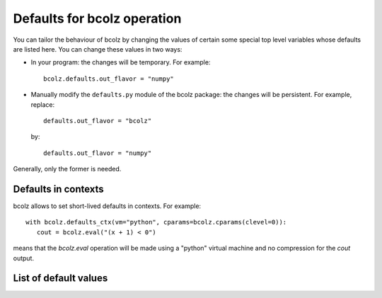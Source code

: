 .. _defaults:

-----------------------------
Defaults for bcolz operation
-----------------------------

You can tailor the behaviour of bcolz by changing the values of
certain some special top level variables whose defaults are listed
here.  You can change these values in two ways:

* In your program: the changes will be temporary.  For example::

    bcolz.defaults.out_flavor = "numpy"

* Manually modify the ``defaults.py`` module of the bcolz package: the
  changes will be persistent.  For example, replace::

    defaults.out_flavor = "bcolz"

  by::

    defaults.out_flavor = "numpy"

Generally, only the former is needed.

Defaults in contexts
====================

bcolz allows to set short-lived defaults in contexts.  For example::

   with bcolz.defaults_ctx(vm="python", cparams=bcolz.cparams(clevel=0)):
      cout = bcolz.eval("(x + 1) < 0")

means that the `bcolz.eval` operation will be made using a "python"
virtual machine and no compression for the `cout` output.

List of default values
======================

.. py:attribute:: out_flavor

    The flavor for the output object in :py:func:`eval` and others
    that call this indirectly.  It can be 'bcolz' or 'numpy'.  Default
    is 'bcolz'.

.. py:attribute:: vm

    The virtual machine to be used in computations (via
    :py:func:`eval`).  It can be 'python', 'numexpr' or 'dask'.
    Default is 'numexpr', if installed.  If not, 'dask' is used, if
    installed.  And if neither of these are installed, then the
    'python' interpreter is used (via numpy).


.. py:attribute:: cparams
   :noindex:

    The defaults for parameters used in compression (dict).  The
    default is {'clevel': 5, 'shuffle': True, 'cname': 'lz4',
    quantize: 0}.

    See Also:
        :py:func:`cparams.setdefaults`
